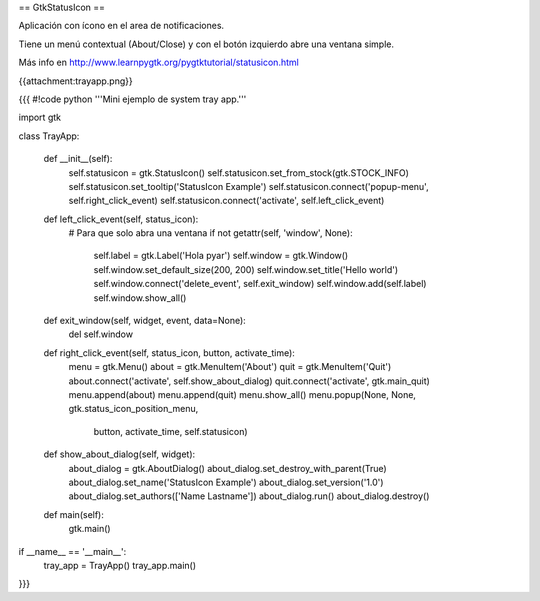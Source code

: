 == GtkStatusIcon ==

Aplicación con ícono en el area de notificaciones.

Tiene un menú contextual (About/Close) y con el botón izquierdo abre una ventana simple.

Más info en http://www.learnpygtk.org/pygtktutorial/statusicon.html

{{attachment:trayapp.png}}

{{{
#!code python
'''Mini ejemplo de system tray app.'''

import gtk

class TrayApp:

    def __init__(self):
        self.statusicon = gtk.StatusIcon()
        self.statusicon.set_from_stock(gtk.STOCK_INFO)
        self.statusicon.set_tooltip('StatusIcon Example')
        self.statusicon.connect('popup-menu', self.right_click_event)
        self.statusicon.connect('activate', self.left_click_event)

    def left_click_event(self, status_icon):
        # Para que solo abra una ventana
        if not getattr(self, 'window', None):
            self.label = gtk.Label('Hola pyar')
            self.window = gtk.Window()
            self.window.set_default_size(200, 200)
            self.window.set_title('Hello world')
            self.window.connect('delete_event', self.exit_window)
            self.window.add(self.label)
            self.window.show_all()

    def exit_window(self, widget, event, data=None):
        del self.window

    def right_click_event(self, status_icon, button, activate_time):
        menu = gtk.Menu()
        about = gtk.MenuItem('About')
        quit = gtk.MenuItem('Quit')
        about.connect('activate', self.show_about_dialog)
        quit.connect('activate', gtk.main_quit)
        menu.append(about)
        menu.append(quit)
        menu.show_all()
        menu.popup(None, None, gtk.status_icon_position_menu, 
                   button, activate_time, self.statusicon)

    def show_about_dialog(self, widget):
		about_dialog = gtk.AboutDialog()
		about_dialog.set_destroy_with_parent(True)
		about_dialog.set_name('StatusIcon Example')
		about_dialog.set_version('1.0')
		about_dialog.set_authors(['Name Lastname'])
		about_dialog.run()
		about_dialog.destroy()

    def main(self):
        gtk.main()

if __name__ == '__main__':
    tray_app = TrayApp()
    tray_app.main()
}}}

